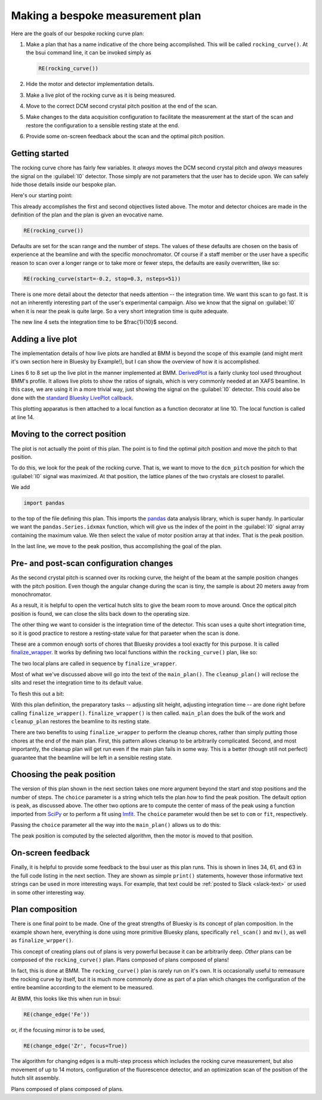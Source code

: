 
Making a bespoke measurement plan
=================================

Here are the goals of our bespoke rocking curve plan:

#. Make a plan that has a name indicative of the chore being
   accomplished.  This will be called ``rocking_curve()``.  At the
   bsui command line, it can be invoked simply as

   .. code-block:: python

      RE(rocking_curve())

#. Hide the motor and detector implementation details.

#. Make a live plot of the rocking curve as it is being measured.

#. Move to the correct DCM second crystal pitch position at the end of
   the scan.

#. Make changes to the data acquisition configuration to facilitate
   the measurement at the start of the scan and restore the
   configuration to a sensible resting state at the end.

#. Provide some on-screen feedback about the scan and the optimal
   pitch position.

Getting started
---------------

The rocking curve chore has fairly few variables.  It `always` moves
the DCM second crystal pitch and `always` measures the signal on the
:guilabel:`I0` detector.  Those simply are not parameters that the
user has to decide upon.  We can safely hide those details inside our
bespoke plan.

Here's our starting point:

.. code-block:: python
   :linenos:

   from bluesky.plans import rel_scan

   def rocking_curve(start=-0.10, stop=0.10, nsteps=101'):
       dets = [quadem1,]
       motor = dcm_pitch
       yield from rel_scan(dets, motor, start, stop, nsteps)
        
This already accomplishes the first and second objectives listed
above.  The motor and detector choices are made in the definition of
the plan and the plan is given an evocative name.

.. code-block:: python

   RE(rocking_curve())

Defaults are set for the scan range and the number of steps.  The
values of these defaults are chosen on the basis of experience at the
beamline and with the specific monochromator.  Of course if a staff
member or the user have a specific reason to scan over a longer range
or to take more or fewer steps, the defaults are easily overwritten,
like so:

.. code-block:: python

   RE(rocking_curve(start=-0.2, stop=0.3, nsteps=51))

There is one more detail about the detector that needs attention --
the integration time.  We want this scan to go fast.  It is not an
inherently interesting part of the user's experimental campaign.  Also
we know that the signal on :guilabel:`I0` when it is near the peak is
quite large.  So a very short integration time is quite adequate.

.. code-block:: python
   :linenos:

   from bluesky.plan_stubs import mv
   from bluesky.plans import rel_scan

   def rocking_curve(start=-0.10, stop=0.10, nsteps=101'):
       dets = [quadem1,]
       motor = dcm_pitch
       yield from mv(quadem.AveragingTime, 0.1)
       yield from rel_scan(dets, motor, start, stop, nsteps)

The new line 4 sets the integration time to be $\frac{1}{10}$ second.


Adding a live plot
------------------

The implementation details of how live plots are handled at BMM is
beyond the scope of this example (and might merit it's own section
here in Bluesky by Example!), but I can show the overview of how it is
accomplished.

.. code-block:: python
   :linenos:

    from bluesky.plan_stubs import mv

    def rocking_curve(start=-0.10, stop=0.10, nsteps=101'):
        dets = [quadem1,]
	motor = dcm_pitch
	yield from mv(quadem.AveragingTime, 0.1)

        func = lambda doc: (doc['data'][motor.name], doc['data']['I0'])
        plot = DerivedPlot(func, xlabel=motor.name, ylabel='I0', 
	                   title='I0 signal vs. DCM 2nd crystal pitch')

        @subs_decorator(plot)	
	def scan_dcmpitch():
           yield from rel_scan(dets, motor, start, stop, nsteps)

        yield from scan_dcmpitch()

Lines 6 to 8 set up the live plot in the manner implemented at BMM.
`DerivedPlot
<https://github.com/NSLS-II-BMM/profile_collection/blob/master/startup/BMM/derivedplot.py>`__
is a fairly clunky tool used throughout BMM's profile.  It allows live
plots to show the ratios of signals, which is very commonly needed at
an XAFS beamline.  In this case, we are using it in a more trivial
way, just showing the signal on the :guilabel:`I0` detector.  This
could also be done with the `standard Bluesky LivePlot callback
<https://blueskyproject.io/bluesky/callbacks.html#liveplot-for-scalar-data>`__.

This plotting apparatus is then attached to a local function as a
function decorator at line 10.  The local function is called at
line 14.


Moving to the correct position
------------------------------

The plot is not actually the point of this plan.  The point is to find
the optimal pitch position and move the pitch to that position.

To do this, we look for the peak of the rocking curve.  That is, we
want to move to the ``dcm_pitch`` position for which the 
:guilabel:`I0` signal was maximized.  At that position, the lattice
planes of the two crystals are closest to parallel.

We add 

.. code-block:: python

   import pandas

to the top of the file defining this plan.  This imports the `pandas
<https://pandas.pydata.org/>`__ data analysis library, which is super
handy.  In particular we want the ``pandas.Series.idxmax`` function,
which will give us the index of the point in the :guilabel:`I0` signal
array containing the maximum value.  We then select the value of motor
position array at that index.  That is the peak position.

.. code-block:: python
   :linenos:

           uid = yield from rel_scan(dets, motor, start, stop, nsteps)	
	   t  = db[-1].table()
           signal = t['I0']
           position = pandas.Series.idxmax(signal)
           top = t[motor.name][position]
           yield from mv(motor, top)

In the last line, we move to the peak position, thus accomplishing the
goal of the plan.

Pre- and post-scan configuration changes
----------------------------------------

As the second crystal pitch is scanned over its rocking curve, the
height of the beam at the sample position changes with the pitch
position. Even though the angular change during the scan is tiny, the
sample is about 20 meters away from monochromator.

As a result, it is helpful to open the vertical hutch slits to give
the beam room to move around.  Once the optical pitch position is
found, we can close the slits back down to the operating size.

The other thing we want to consider is the integration time of the
detector.  This scan uses a quite short integration time, so it is
good practice to restore a resting-state value for that paraeter when
the scan is done.

These are a common enough sorts of chores that Bluesky provides a tool
exactly for this purpose.  It is called `finalize_wrapper
<https://nsls-ii.github.io/bluesky/generated/bluesky.preprocessors.finalize_wrapper.html>`__.
It works by defining two local functions within the
``rocking_curve()`` plan, like so:

.. code-block:: python
   :linenos:

    from bluesky.preprocessors import finalize_wrapper

    def rocking_curve(start=-0.10, stop=0.10, nsteps=101'):
        def main_plan(start, stop, nsteps):
	   ## (text of main plan)

        def cleanup_plan():
	   ## (text of cleanup plan)

        yield from finalize_wrapper(main_plan(start, stop, nsteps), cleanup_plan())

The two local plans are called in sequence by ``finalize_wrapper``.

Most of what we've discussed above will go into the text of the
``main_plan()``.  The ``cleanup_plan()`` will reclose the slits and
reset the integration time to its default value.

To flesh this out a bit:

.. code-block:: python
   :linenos:

    from bluesky.plan_stubs import mv
    from bluesky.preprocessors import finalize_wrapper

    def rocking_curve(start=-0.10, stop=0.10, nsteps=101'):
        def main_plan(start, stop, nsteps):
	    ## (text of main plan)

        def cleanup_plan():
            yield from mv(motor, slit_height)
	    yield from mv(quadem.AveragingTime, 0.5)

	motor = dcm_pitch
	slit_height = slits3.vsize.readback.get()
	yield from mv(motor, 3)
        yield from mv(quadem.AveragingTime, 0.1)
        yield from finalize_wrapper(main_plan(start, stop, nsteps), cleanup_plan())

With this plan definition, the preparatory tasks -- adjusting slit
height, adjusting integration time -- are done right before calling
``finalize_wrapper()``.  ``finalize_wrapper()`` is then called.
``main_plan`` does the bulk of the work and ``cleanup_plan`` restores
the beamline to its resting state.

There are two benefits to using ``finalize_wrapper`` to perform the
cleanup chores, rather than simply putting those chores at the end of
the main plan.  First, this pattern allows cleanup to be arbitrarily
complicated.  Second, and most importantly, the cleanup plan will get
run even if the main plan fails in some way.  This is a better (though
still not perfect) guarantee that the beamline will be left in a
sensible resting state.


Choosing the peak position
--------------------------

The version of this plan shown in the next section takes one more
argument beyond the start and stop positions and the number of steps.
The ``choice`` parameter is a string which tells the plan `how` to
find the peak position.  The default option is ``peak``, as discussed
above.  The other two options are to compute the center of mass of the
peak using a function imported from `SciPy <https://scipy.org/>`__ or
to perform a fit using `lmfit <https://lmfit.github.io/lmfit-py/>`__.
The ``choice`` parameter would then be set to ``com`` or ``fit``,
respectively. 

Passing the ``choice`` parameter all the way into the ``main_plan()``
allows us to do this:

.. code-block:: python
   :linenos:

           uid = yield from rel_scan(dets, motor, start, stop, nsteps)
	   t  = db[-1].table()
           signal = t[sgnl]
           if choice.lower() == 'com':
               position = int(center_of_mass(signal)[0])
               top      = t[motor.name][position]
           elif choice.lower() == 'fit':
               pitch    = t['dcm_pitch']
               mod      = SkewedGaussianModel()
               pars     = mod.guess(signal, x=pitch)
               out      = mod.fit(signal, pars, x=pitch)
               print(out.fit_report(min_correl=0))
               out.plot()
               top      = out.params['center'].value
           else:
               position = pandas.Series.idxmax(signal)
               top      = t[motor.name][position]

           yield from mv(motor, top)

The peak position is computed by the selected algorithm, then the
motor is moved to that position.


On-screen feedback
------------------

Finally, it is helpful to provide some feedback to the bsui user as
this plan runs.  This is shown in lines 34, 61, and 63 in the full
code listing in the next section.  They are shown as simple
``print()`` statements, however those informative text strings can be
used in more interesting ways.  For example, that text could be
:ref:`posted to Slack <slack-text>` or used in some other interesting
way.


Plan composition
----------------

There is one final point to be made.  One of the great strengths of
Bluesky is its concept of plan composition.  In the example shown
here, everything is done using more primitive Bluesky plans,
specifically ``rel_scan()`` and ``mv()``, as well as
``finalize_wrpper()``.  

This concept of creating plans out of plans is very powerful because
it can be arbitrarily deep.  `Other` plans can be composed of the
``rocking_curve()`` plan.  Plans composed of plans composed of plans!

In fact, this is done at BMM.  The ``rocking_curve()`` plan is rarely
run on it's own.  It is occasionally useful to remeasure the rocking
curve by itself, but it is much more commonly done as part of a plan
which changes the configuration of the entire beamline according to
the element to be measured.

At BMM, this looks like this when run in bsui:

.. code-block:: python

   RE(change_edge('Fe'))

or, if the focusing mirror is to be used,

.. code-block:: python

   RE(change_edge('Zr', focus=True))

The algorithm for changing edges is a multi-step process which
includes the rocking curve measurement, but also movement of up to 14
motors, configuration of the fluorescence detector, and an
optimization scan of the position of the hutch slit assembly.

Plans composed of plans composed of plans.


